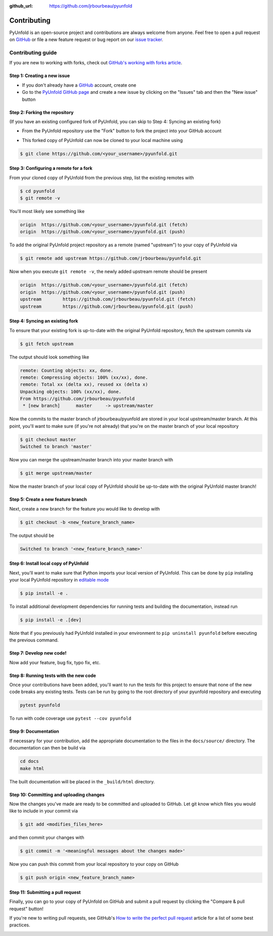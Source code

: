 .. _contributing:

:github_url: https://github.com/jrbourbeau/pyunfold

************
Contributing
************

PyUnfold is an open-source project and contributions are always welcome from anyone. Feel free to open a pull request on `GitHub <https://github.com/jrbourbeau/pyunfold>`_ or file a new feature request or bug report on our `issue tracker <https://github.com/jrbourbeau/pyunfold/issues>`_.


==================
Contributing guide
==================

If you are new to working with forks, check out `GitHub's working with forks article <https://help.github.com/articles/working-with-forks/>`_.


Step 1: Creating a new issue
============================

- If you don't already have a `GitHub <http://www.github.com>`_ account, create one
- Go to the `PyUnfold GitHub page <https://github.com/jrbourbeau/pyunfold>`_ and create a new issue by clicking on the "Issues" tab and then the "New issue" button

.. image:: _static/open-new-issue.png

.. image:: _static/new-issue-button.png


Step 2: Forking the repository
==============================

(If you have an existing configured fork of PyUnfold, you can skip to Step 4: Syncing an existing fork)

- From the PyUnfold repository use the "Fork" button to fork the project into your GitHub account

.. image:: _static/fork-button.png

- This forked copy of PyUnfold can now be cloned to your local machine using

.. code-block:: bash

    $ git clone https://github.com/<your_username>/pyunfold.git


Step 3: Configuring a remote for a fork
=======================================

From your cloned copy of PyUnfold from the previous step, list the existing remotes with

.. code-block:: bash

    $ cd pyunfold
    $ git remote -v


You'll most likely see something like

.. code-block:: bash

    origin  https://github.com/<your_username>/pyunfold.git (fetch)
    origin  https://github.com/<your_username>/pyunfold.git (push)


To add the original PyUnfold project repository as a remote (named "upstream") to your copy of PyUnfold via

.. code-block:: bash

    $ git remote add upstream https://github.com/jrbourbeau/pyunfold.git


Now when you execute ``git remote -v``, the newly added upstream remote should be present

.. code-block:: bash

    origin  https://github.com/<your_username>/pyunfold.git (fetch)
    origin  https://github.com/<your_username>/pyunfold.git (push)
    upstream        https://github.com/jrbourbeau/pyunfold.git (fetch)
    upstream        https://github.com/jrbourbeau/pyunfold.git (push)


Step 4: Syncing an existing fork
================================

To ensure that your existing fork is up-to-date with the original PyUnfold repository, fetch the upstream commits via

.. code-block:: bash

    $ git fetch upstream


The output should look something like

.. code-block:: bash

    remote: Counting objects: xx, done.
    remote: Compressing objects: 100% (xx/xx), done.
    remote: Total xx (delta xx), reused xx (delta x)
    Unpacking objects: 100% (xx/xx), done.
    From https://github.com/jrbourbeau/pyunfold
     * [new branch]      master     -> upstream/master


Now the commits to the master branch of jrbourbeau/pyunfold are stored in your local upstream/master branch. At this point, you'll want to make sure (if you're not already) that you're on the master branch of your local repository

.. code-block:: bash

    $ git checkout master
    Switched to branch 'master'


Now you can merge the upstream/master branch into your master branch with


.. code-block:: bash

    $ git merge upstream/master


Now the master branch of your local copy of PyUnfold should be up-to-date with the original PyUnfold master branch!


Step 5: Create a new feature branch
===================================

Next, create a new branch for the feature you would like to develop with

.. code-block:: bash

    $ git checkout -b <new_feature_branch_name>


The output should be

.. code-block:: bash

    Switched to branch '<new_feature_branch_name>'



Step 6: Install local copy of PyUnfold
======================================

Next, you'll want to make sure that Python imports your local version of PyUnfold. This can be done by ``pip`` installing your local PyUnfold repository in `editable mode <https://pip.pypa.io/en/stable/reference/pip_install/#editable-installs>`_

.. code-block:: bash

    $ pip install -e .

To install additional development dependencies for running tests and building the documentation, instead run

.. code-block:: bash

    $ pip install -e .[dev]

Note that if you previously had PyUnfold installed in your environment to ``pip uninstall pyunfold`` before executing the previous command.



Step 7: Develop new code!
=========================

Now add your feature, bug fix, typo fix, etc.



Step 8: Running tests with the new code
=======================================

Once your contributions have been added, you'll want to run the tests for this project to ensure that none of the new code breaks any existing tests. Tests can be run by going to the root directory of your pyunfold repository and executing

.. code-block:: bash

    pytest pyunfold

To run with code coverage use ``pytest --cov pyunfold``


Step 9: Documentation
=====================

If necessary for your contribution, add the appropriate documentation to the files in the ``docs/source/`` directory. The documentation can then be build via

.. code-block:: bash

    cd docs
    make html

The built documentation will be placed in the ``_build/html`` directory.


Step 10: Committing and uploading changes
=========================================

Now the changes you've made are ready to be committed and uploaded to GitHub. Let git know which files you would like to include in your commit via

.. code-block:: bash

    $ git add <modifies_files_here>


and then commit your changes with

.. code-block:: bash

    $ git commit -m '<meaningful messages about the changes made>'


Now you can push this commit from your local repository to your copy on GitHub

.. code-block:: bash

    $ git push origin <new_feature_branch_name>



Step 11: Submitting a pull request
==================================

Finally, you can go to your copy of PyUnfold on GitHub and submit a pull
request by clicking the "Compare & pull request" button!

If you're new to writing pull requests, see GitHub's `How to write the perfect
pull request <https://blog.github.com/2015-01-21-how-to-write-the-perfect-pull-request/>`_
article for a list of some best practices.

.. image:: _static/pull-request-button.png
